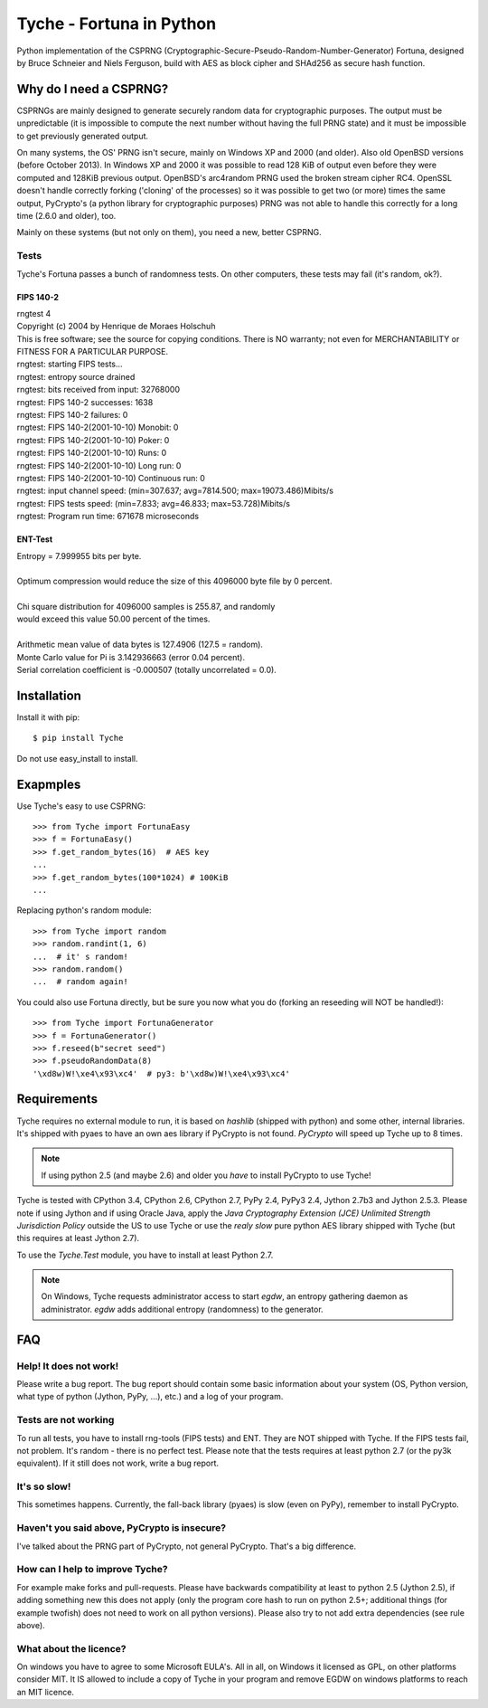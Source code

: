 =========================
Tyche - Fortuna in Python
=========================

Python implementation of the CSPRNG
(Cryptographic-Secure-Pseudo-Random-Number-Generator)
Fortuna, designed by Bruce Schneier and Niels Ferguson, build with AES as
block cipher and SHAd256 as secure hash function.

-----------------------
Why do I need a CSPRNG?
-----------------------

CSPRNGs are mainly designed to generate securely random data for cryptographic purposes. 
The output must be unpredictable (it is impossible to compute the next number without having the full 
PRNG state) and it must be impossible to get previously generated output.


On many systems, the OS' PRNG isn't secure, mainly on Windows XP and 2000 (and older).
Also old OpenBSD versions (before October 2013). In Windows XP and 2000 it was possible to
read 128 KiB of output even before they were computed and 128KiB previous output.
OpenBSD's arc4random PRNG used the broken stream cipher RC4. 
OpenSSL doesn't handle correctly forking ('cloning' of the processes) so it was possible 
to get two (or more) times the same output, PyCrypto's (a python library for cryptographic purposes) 
PRNG was not able to handle this correctly for a long time (2.6.0 and older), too.

Mainly on these systems (but not only on them), you need a new, better CSPRNG.



Tests
=====

Tyche's Fortuna passes a bunch of randomness tests. On other computers, these tests may fail 
(it's random, ok?).

FIPS 140-2
----------

|    rngtest 4
|    Copyright (c) 2004 by Henrique de Moraes Holschuh
|    This is free software; see the source for copying conditions.  There is NO warranty; not even for MERCHANTABILITY or FITNESS FOR A PARTICULAR PURPOSE.

|    rngtest: starting FIPS tests...
|    rngtest: entropy source drained
|    rngtest: bits received from input: 32768000
|    rngtest: FIPS 140-2 successes: 1638
|    rngtest: FIPS 140-2 failures: 0
|    rngtest: FIPS 140-2(2001-10-10) Monobit: 0
|    rngtest: FIPS 140-2(2001-10-10) Poker: 0
|    rngtest: FIPS 140-2(2001-10-10) Runs: 0
|    rngtest: FIPS 140-2(2001-10-10) Long run: 0
|    rngtest: FIPS 140-2(2001-10-10) Continuous run: 0
|    rngtest: input channel speed: (min=307.637; avg=7814.500; max=19073.486)Mibits/s
|    rngtest: FIPS tests speed: (min=7.833; avg=46.833; max=53.728)Mibits/s
|    rngtest: Program run time: 671678 microseconds


ENT-Test
--------

|    Entropy = 7.999955 bits per byte.
|
|    Optimum compression would reduce the size of this 4096000 byte file by 0 percent.
|
|    Chi square distribution for 4096000 samples is 255.87, and randomly
|    would exceed this value 50.00 percent of the times.
|
|    Arithmetic mean value of data bytes is 127.4906 (127.5 = random).
|    Monte Carlo value for Pi is 3.142936663 (error 0.04 percent).
|    Serial correlation coefficient is -0.000507 (totally uncorrelated = 0.0).

------------
Installation
------------

Install it with pip::

	$ pip install Tyche

	
Do not use easy_install to install.

-----------
Exapmples
-----------

Use Tyche's easy to use CSPRNG::

    >>> from Tyche import FortunaEasy
    >>> f = FortunaEasy()
    >>> f.get_random_bytes(16)  # AES key
    ...
    >>> f.get_random_bytes(100*1024) # 100KiB
    ...

Replacing python's random module::

    >>> from Tyche import random
    >>> random.randint(1, 6)
    ...  # it' s random!
    >>> random.random()
    ...  # random again!

You could also use Fortuna directly, but be sure you now what you do (forking an reseeding will NOT be handled!)::

    >>> from Tyche import FortunaGenerator
    >>> f = FortunaGenerator()
    >>> f.reseed(b"secret seed")
    >>> f.pseudoRandomData(8)
    '\xd8w)W!\xe4\x93\xc4'  # py3: b'\xd8w)W!\xe4\x93\xc4'
    

------------
Requirements
------------

Tyche requires no external module to run, it is based on *hashlib* (shipped with python) and some 
other, internal libraries. It's shipped with pyaes to have an own aes library if PyCrypto is not found. 
*PyCrypto* will speed up Tyche up to 8 times.

.. note::
    If using python 2.5 (and maybe 2.6) and older you *have* to install PyCrypto to use Tyche! 

Tyche is tested with CPython 3.4, CPython 2.6, CPython 2.7, PyPy 2.4, PyPy3 2.4, Jython 2.7b3 and 
Jython 2.5.3. Please note if using Jython and if using Oracle Java, apply the *Java Cryptography Extension 
(JCE) Unlimited Strength Jurisdiction Policy* outside the US to use Tyche or use the *realy slow* pure 
python AES library shipped with Tyche (but this requires at least Jython 2.7).

To use the *Tyche.Test* module, you have to install at least Python 2.7.
 
.. note:: 
    On Windows, Tyche requests administrator access to start *egdw*, an entropy 
    gathering daemon as administrator. *egdw* adds additional entropy (randomness) to 
    the generator.

---
FAQ
---

Help! It does not work!
=======================

Please write a bug report. The bug report should contain some basic information about your system 
(OS, Python version, what type of python (Jython, PyPy, ...), etc.) and a log of your program.

Tests are not working
=====================

To run all tests, you have to install rng-tools (FIPS tests) and ENT. They are NOT shipped with Tyche. 
If the FIPS tests fail, not problem. It's random - there is no perfect test. Please note that the tests 
requires at least python 2.7 (or the py3k equivalent). If it still does not work, write a bug report.

It's so slow!
=============

This sometimes happens. Currently, the fall-back library (pyaes) is slow (even on PyPy), remember to install 
PyCrypto.

Haven't you said above, PyCrypto is insecure?
=============================================

I've talked about the PRNG part of PyCrypto, not general PyCrypto. That's a big difference.

How can I help to improve Tyche?
================================

For example make forks and pull-requests. Please have backwards compatibility at least to 
python 2.5 (Jython 2.5), if adding something new this does not apply (only the program core 
hash to run on python 2.5+; additional things (for example twofish) does not need to work on all 
python versions). Please also try to not add extra dependencies (see rule above). 

What about the licence?
=======================

On windows you have to agree to some Microsoft EULA's. All in all, on Windows it licensed as GPL, on other 
platforms consider MIT. It IS allowed to include a copy of Tyche in your program and remove EGDW on windows 
platforms to reach an MIT licence.
